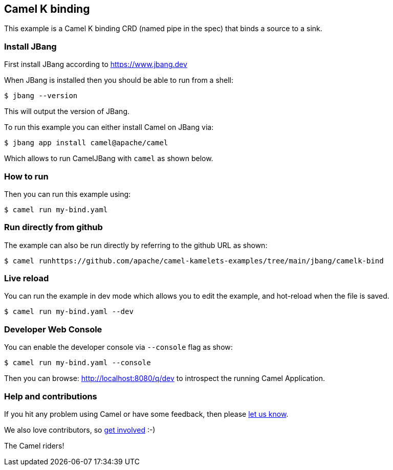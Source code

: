 == Camel K binding

This example is a Camel K binding CRD (named pipe in the spec)
that binds a source to a sink.

=== Install JBang

First install JBang according to https://www.jbang.dev

When JBang is installed then you should be able to run from a shell:

[source,sh]
----
$ jbang --version
----

This will output the version of JBang.

To run this example you can either install Camel on JBang via:

[source,sh]
----
$ jbang app install camel@apache/camel
----

Which allows to run CamelJBang with `camel` as shown below.

=== How to run

Then you can run this example using:

[source,sh]
----
$ camel run my-bind.yaml
----

=== Run directly from github

The example can also be run directly by referring to the github URL as shown:

[source,sh]
----
$ camel runhttps://github.com/apache/camel-kamelets-examples/tree/main/jbang/camelk-bind
----

=== Live reload

You can run the example in dev mode which allows you to edit the example,
and hot-reload when the file is saved.

[source,sh]
----
$ camel run my-bind.yaml --dev
----

=== Developer Web Console

You can enable the developer console via `--console` flag as show:

[source,sh]
----
$ camel run my-bind.yaml --console
----

Then you can browse: http://localhost:8080/q/dev to introspect the running Camel Application.


=== Help and contributions

If you hit any problem using Camel or have some feedback, then please
https://camel.apache.org/community/support/[let us know].

We also love contributors, so
https://camel.apache.org/community/contributing/[get involved] :-)

The Camel riders!
